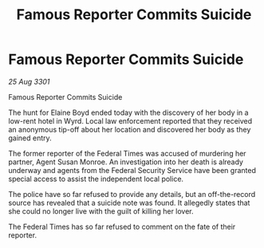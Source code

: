 :PROPERTIES:
:ID:       cf281a68-1f7e-4f65-b4be-ff5e707b6352
:END:
#+title: Famous Reporter Commits Suicide
#+filetags: :galnet:

* Famous Reporter Commits Suicide

/25 Aug 3301/

Famous Reporter Commits Suicide 
 
The hunt for Elaine Boyd ended today with the discovery of her body in a low-rent hotel in Wyrd. Local law enforcement reported that they received an anonymous tip-off about her location and discovered her body as they gained entry. 

The former reporter of the Federal Times was accused of murdering her partner, Agent Susan Monroe. An investigation into her death is already underway and agents from the Federal Security Service have been granted special access to assist the independent local police. 

The police have so far refused to provide any details, but an off-the-record source has revealed that a suicide note was found. It allegedly states that she could no longer live with the guilt of killing her lover. 

The Federal Times has so far refused to comment on the fate of their reporter.
